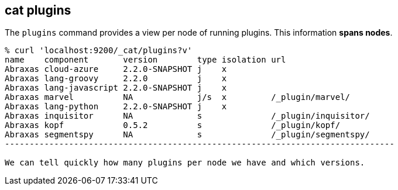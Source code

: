 [[cat-plugins]]
== cat plugins

The `plugins` command provides a view per node of running plugins. This information *spans nodes*.

[source,sh]
------------------------------------------------------------------------------
% curl 'localhost:9200/_cat/plugins?v'
name    component       version        type isolation url
Abraxas cloud-azure     2.2.0-SNAPSHOT j    x
Abraxas lang-groovy     2.2.0          j    x
Abraxas lang-javascript 2.2.0-SNAPSHOT j    x
Abraxas marvel          NA             j/s  x         /_plugin/marvel/
Abraxas lang-python     2.2.0-SNAPSHOT j    x
Abraxas inquisitor      NA             s              /_plugin/inquisitor/
Abraxas kopf            0.5.2          s              /_plugin/kopf/
Abraxas segmentspy      NA             s              /_plugin/segmentspy/
-------------------------------------------------------------------------------

We can tell quickly how many plugins per node we have and which versions.
